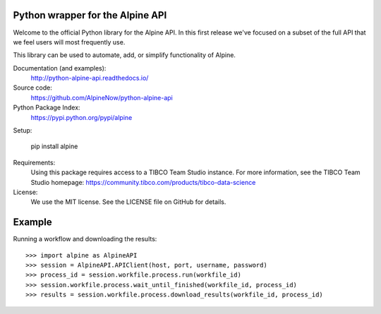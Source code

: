 Python wrapper for the Alpine API
=================================

Welcome to the official Python library for the Alpine API. In this first release we've focused on a subset of the full
API that we feel users will most frequently use.

This library can be used to automate, add, or simplify functionality of Alpine.

Documentation (and examples):
   http://python-alpine-api.readthedocs.io/

Source code:
   https://github.com/AlpineNow/python-alpine-api

Python Package Index:
   https://pypi.python.org/pypi/alpine

Setup:

   pip install alpine

Requirements:
   Using this package requires access to a TIBCO Team Studio instance. For more information, see the TIBCO Team Studio homepage:
   https://community.tibco.com/products/tibco-data-science

License:
   We use the MIT license. See the LICENSE file on GitHub for details.

Example
=======

Running a workflow and downloading the results::

    >>> import alpine as AlpineAPI
    >>> session = AlpineAPI.APIClient(host, port, username, password)
    >>> process_id = session.workfile.process.run(workfile_id)
    >>> session.workfile.process.wait_until_finished(workfile_id, process_id)
    >>> results = session.workfile.process.download_results(workfile_id, process_id)

